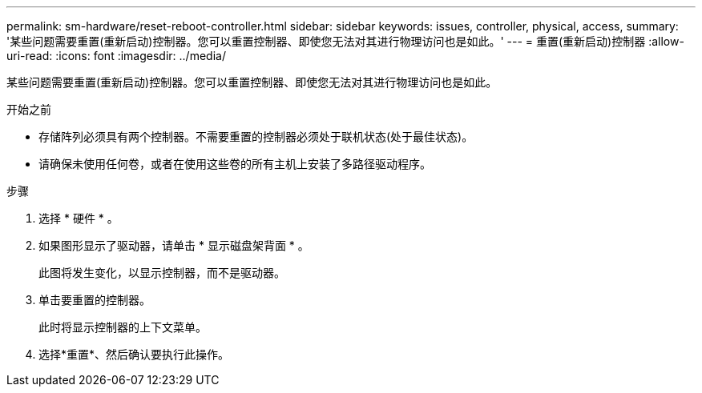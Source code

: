 ---
permalink: sm-hardware/reset-reboot-controller.html 
sidebar: sidebar 
keywords: issues, controller, physical, access, 
summary: '某些问题需要重置(重新启动)控制器。您可以重置控制器、即使您无法对其进行物理访问也是如此。' 
---
= 重置(重新启动)控制器
:allow-uri-read: 
:icons: font
:imagesdir: ../media/


[role="lead"]
某些问题需要重置(重新启动)控制器。您可以重置控制器、即使您无法对其进行物理访问也是如此。

.开始之前
* 存储阵列必须具有两个控制器。不需要重置的控制器必须处于联机状态(处于最佳状态)。
* 请确保未使用任何卷，或者在使用这些卷的所有主机上安装了多路径驱动程序。


.步骤
. 选择 * 硬件 * 。
. 如果图形显示了驱动器，请单击 * 显示磁盘架背面 * 。
+
此图将发生变化，以显示控制器，而不是驱动器。

. 单击要重置的控制器。
+
此时将显示控制器的上下文菜单。

. 选择*重置*、然后确认要执行此操作。

